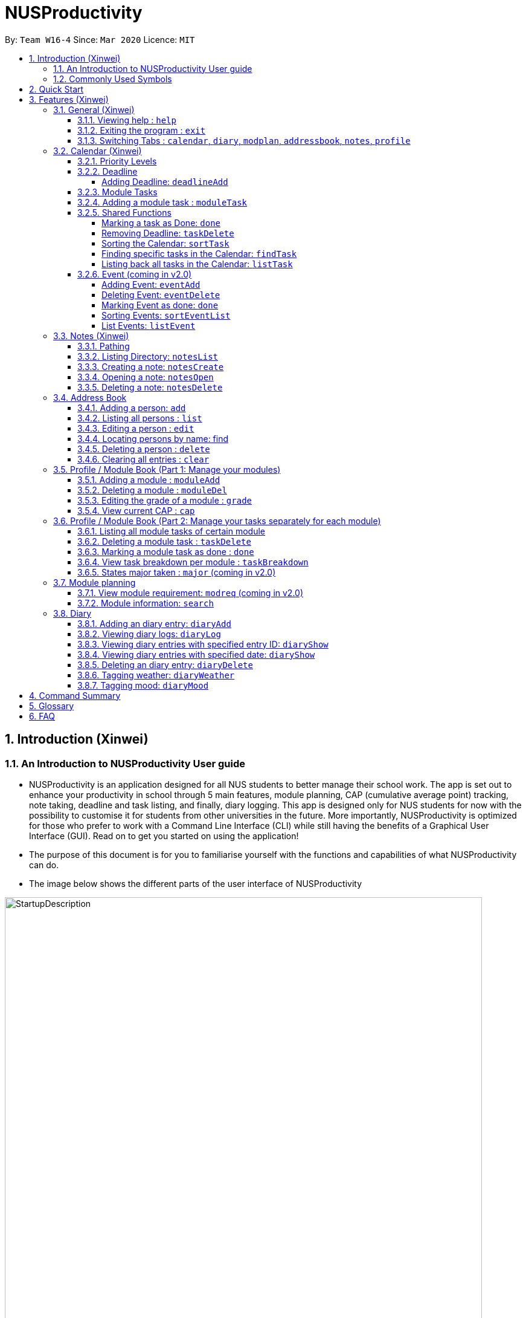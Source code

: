 = NUSProductivity
:site-section: UserGuide
:toc:
:toclevels: 4
:toc-title:
:toc-placement: preamble
:sectnums:
:imagesDir: images
:stylesDir: stylesheets
:xrefstyle: full
:experimental:
ifdef::env-github[]
:tip-caption: :bulb:
:note-caption: :information_source:
:caution-caption: :fire:
:important-caption: :heavy_exclamation_mark:
endif::[]
:repoURL: https://github.com/AY1920S2-CS2103T-W16-4/main

By: `Team W16-4`      Since: `Mar 2020`      Licence: `MIT`

== Introduction (Xinwei)



=== An Introduction to NUSProductivity User guide

- NUSProductivity is an application designed for all NUS students to better manage their school work. The app is set out to enhance your productivity in school through 5 main features, module planning, CAP (cumulative average point) tracking, note taking, deadline and task listing, and finally, diary logging. This app is designed only for NUS students for now with the possibility to customise it for students from other universities in the future. More importantly, NUSProductivity is optimized for those who prefer to work with a Command Line Interface (CLI) while still having the benefits of a Graphical User Interface (GUI). Read on to get you started on using the application!

- The purpose of this document is for you to familiarise yourself with the functions and capabilities of what NUSProductivity can do.

- The image below shows the different parts of the user interface of NUSProductivity

.NUSProductivity Introduction
image::StartupDescription.png[width="790"]


=== Commonly Used Symbols

[NOTE]
This symbol indicates something you should take note of.

[TIP]
This symbol indicates a tip that you could use.

[CAUTION]
This symbol indicates something need be used or followed with caution.

[IMPORTANT]
This symbol indicates something you really need to pay attention to.


==  Quick Start

This section allows you to start up NUSProductivity with ease. Detailed steps are listed below.

.  Ensure you have Java `11` or above installed on your computer, if not you can refer to the guide below
.  https://docs.oracle.com/en/java/javase/11/install/installation-jdk-microsoft-windows-platforms.html#GUID-C11500A9-252C-46FE-BB17-FC5A9528EAEB[Windows] https://docs.oracle.com/en/java/javase/11/install/installation-jdk-macos.html#GUID-2FE451B0-9572-4E38-A1A5-568B77B146DE[Mac]
.  Download the latest version of `NUSProductivity.jar` link:{repoURL}/releases[here].
.  Copy the file to the folder you want to use as the home folder for NUSProductivity.
.  Double-click the file to start the app. The GUI should appear in a few seconds (screenshot of GUI shown below).
+
.NUSProductivity Start up
image::Ui.png[width="790"]
+
.  Type the command in the command box and press kbd:[Enter] to execute it. +
e.g. typing *`help`* and pressing kbd:[Enter] will open the help window.
.  Some example commands you can try:

* **`search`**`CS2103T` : searches for the module `CS2103T`
* **`calendar`** : Allows you to switch to the calendar tab
* **`deadlineAdd desc/Finish homework by/30-04-2020 cat/School`** : schedules a deadline on the calendar for you to finish your homework
* *`cap`* : calculates your CAP
* *`exit`* : exits the app

.  Refer to <<Features>> for details of each command.




[[Features]]
== Features (Xinwei)

This section shows the detailed list of usable commands.

====
*Command Format*

* Words in `UPPER_CASE` are the parameters to be supplied by the user e.g. in `add n/NAME`, `NAME` is a parameter which can be used as `add n/John Doe`.
* Items in square brackets are optional e.g `n/NAME [t/TAG]` can be used as `n/John Doe t/friend` or as `n/John Doe`.
* Items with `…`​ after them can be used multiple times including zero times e.g. `[t/TAG]...` can be used as `{nbsp}` (i.e. 0 times), `t/friend`, `t/friend t/family` etc.
* Parameters can be in any order e.g. if the command specifies `n/NAME p/PHONE_NUMBER`, `p/PHONE_NUMBER n/NAME` is also acceptable.
====
=== General (Xinwei)

==== Viewing help : `help`

- Format: `help`

==== Exiting the program : `exit`

- Exits the program.

- Format: `exit`

==== Switching Tabs : `calendar`, `diary`, `modplan`, `addressbook`, `notes`, `profile`

- This command allows you to switch to the tab using the command line instead of clicking on the respective tab.
- Format: `calendar`, `diary`, `modplan`, `addressbook`, `notes`, `profile`

+
.Switching tabs
image::switching_tabs.png[width="790"]
+

// tag::Calendar[]

=== Calendar (Xinwei)

The calendar feature in the app that allows you to schedule and set deadline for important tasks such as project or assignment deadlines.

The application allows you to add 2 type of tasks, `deadline` and `moduleTask`.

`moduleTask` allows you to tag a module, that you have already inputted in your Profile tab, to the task itself. It allows you to set the priority level of the task.

`deadline` allows you to input a deadline event into the calendar without any specified modules attached to it.

==== Priority Levels

We give you the flexibility to choose and indicate what priority each `moduleTask` should have. This priority is represented from 1 to 5, with 1 being the lowest priority and 5 being the highest.

.NUSProductivity calendar priority levels
image::prioritylevels.png[width="790"]


==== Deadline

===== Adding Deadline: `deadlineAdd`

- Schedules a task tagged with a deadline to the calendar. A dot will be shown to indicate there is a deadline to be met on that day

- Format: `deadlineAdd desc/DESCRIPTION by/DD-MM-YYYY cat/CATEGORY`

.Adding Deadlines
image::deadlineAdd.png[width="790"]

After invoking the command, the deadline will be added to the calendar as shown in figure 5. The task will be tagged as light grey to signify it is uncompleted yet.

Deadline tasks are defaulty tagged with the lowest priority.

==== Module Tasks

==== Adding a module task : `moduleTask`

- Format: `moduleTask desc/DESCRIPTION m/MODULE_CODE date/DEADLINE_OR_SCHEDULED_TIMING pri/PRIORITY`

[CAUTION]
The date inputted should be in the format: DD-MM-YYYY.

****
* This command allows you to create tasks to certain module you added to the program before.
* Stores the task added in the module book and automatically adds and shows on the Calender.
* You will get an updated list of tasks related to that specific module after adding. (shown in command line)
****
- Example:
* `moduleTask desc/essay m/CS2101 date/02-04-2020 pri/3` +
Add a module task as specified in module book and also shows on calendar.

.Adding a module task for certain module
image::ModuleTaskProfile.png[width="790"]

.module task added will also be shown on calendar
image::ModuleTaskCalendar.png[width="790"]

[NOTE]
This requires you to add a module under `moduleAdd` before you can use it

.Error when adding a module task without adding a module first.
image::moduleTaskAddError.png[width="790"]

==== Shared Functions

The commands stated in this section can be used for both moduleTask and deadline tasks.


===== Marking a task as Done: `done`

- Marks a task as completed, completed task will be shown with a black background while uncompleted task will be shown as a grey background.

- Format: `done index/INDEX`

.Completing a task
image::taskDone.png[width="790"]

After a task is completed, it will be pushed to the bottom, the dot on the calendar removed and the background of the task is changed to black to signify the task is compelted.

===== Removing Deadline: `taskDelete`

- Deletes a task from the deadline list, marking the task as done

- Format: `taskDelete index/INDEX`

.Deleting a task
image::taskDelete.png[width="790"]

[TIP]
Tip: delete a task only after the date have passed to make sure everything is completed up to your current date

===== Sorting the Calendar: `sortTask`

- Allows you to sort the tasks list on the left by either date or priority. This gives you the flexibility to plan ahead, whether you want to complete a more urgent task or to complete a task with the deadline that is earlier

- Format: `sortTask by/SORT`

.Sorting tasks by priority
image::taskSort.png[width="790"]

[NOTE]
SORT can only be either date or priority

===== Finding specific tasks in the Calendar: `findTask`

- Allows you to see task at a glance based on what you specified.

- Format: `findTask m/MODULECODE` or `findTask cat/CATEGORY` or `findTask date/DD-MM-YYYY`

.Finding task by module Code
image::findTask.png[width="790"]

[NOTE]
The dots on the calendar will not disappear and will show that there is still task to be completed on that date despite filtering

===== Listing back all tasks in the Calendar: `listTask`

- Allows you to list back all task after you have filtered the list with findTask

- Format: `listTask`

.Listing all tasks
image::listTask.png[width="790"]

==== Event (coming in v2.0)

===== Adding Event: `eventAdd`

- Schedules event to the calendar

- Format: `eventAdd` desc/DESCRIPTION on/DD-MM-YYYY

===== Deleting Event: `eventDelete`

- Deletes event from list with the given index

- Format: `eventDelete` index/INDEX

===== Marking Event as done: `done`

[NOTE]
This is meant to be an extension of the done command above, hence its implementation will follow said format.

- Format: done index/INDEX

===== Sorting Events: `sortEventList`

- Sorts events by date (default)

- Format: `sortEventList`

===== List Events: `listEvent`

- Lists scheduled events

- Format: `listEvent`

// end::Calendar[]


// tag::Notes[]

=== Notes (Xinwei)

- Allows you to create notes from the application, making it easier for you to find your files since often time students have a lot of research papers or references opened when writing a report.

- Allows for users to create documents for notes, organise their notes in folders.
Default location is set to
`/User/<ACCOUNT NAME>` for mac
`C:\Users\<ACCOUNT NAME>` for windows



==== Pathing

- The notes feature allows you to specify the pathing used to access the file/folder you specify

- The diagram below shows a comparision between absolute vs relative pathing

.Pathing Absolute vs Rel
image::pathing.png[width="790"]

[TIP]
if you want to access the Documents folder as shown in figure 13, you can use the absolute pathing and specify loc/Desktop instead of typing loc/../../../Documents


==== Listing Directory: `notesList`

- List the directory that you supplied. The display will show all folders that is in that directory.

- Format: `notesList loc/PATH pt/PATH TYPE`

.Listing files in directory
image::notesListingUG.png[width="790"]

==== Creating a note: `notesCreate`

- Creates a file/directory based on what you specified.

- Format: `notesCreate loc/PATH name/FILE_NAME type/TYPE pt/PATH_TYPE`

[NOTE]
The type can only be file or folder

.Creating a file in a specified directory
image::notesCreateUG.png[width="790"]


==== Opening a note: `notesOpen`

- Opens a file/directory based on what you specified.

- Format: `notesOpen loc/PATH name/FILE_NAME pt/PATH_TYPE`

.Opening a file in a specified directory
image::notesOpenUG.png[width="790"]

==== Deleting a note: `notesDelete`

- Delete a file based on what you specified.

- Format: `notesDelete loc/PATH name/FILE_NAME pt/PATH_TYPE`

.Deleting a file in a specified directory
image::notesDeleteUG.png[width="790"]

[NOTE]
This can only be use to delete a file and not a folder

// end::Notes[]

=== Address Book

The address book allows you to add other individuals, such as professors and fellow classmates to your addressbook. Information such as phone number and email of the person will be saved into the address book for easier communication for projects or to schedule consultation relating to the module.

==== Adding a person: `add`

- Adds a person to the address book.
- Format: `add n/NAME p/PHONE_NUMBER e/EMAIL [t/TAG]...`

[TIP]
A person can have any number of tags (including 0)

- Examples:

* `add n/John Doe p/98765432 e/johnd@example.com`
* `add n/Betsy Crowe t/friend e/betsycrowe@example.com p/1234567 t/criminal`


==== Listing all persons : `list`

- Shows a list of all persons in the address book.

- Format: `list`

==== Editing a person : `edit`

- Edits an existing person in the address book.

- Format: `contactEdit INDEX [n/NAME] [p/PHONE] [e/EMAIL] [t/TAG]…`

****
•	Edits the person at the specified INDEX. The index refers to the index number shown in the displayed person list. The index must be a positive integer 1, 2, 3, …
•	At least one of the optional fields must be provided.
•	Existing values will be updated to the input values.
•	When editing tags, the existing tags of the person will be removed i.e. adding of tags is not cumulative.
•	You can remove all the person’s tags by typing t/ without specifying any tags after it.
****

- Examples:

* `edit 1 p/91234567 e/johndoe@example.com` +
 Edits the phone number and email address of the 1st person to be `91234567` and `johndoe@example.com` respectively.
* `edit 2 n/Betsy Crower t/` +
 Edits the name of the `2nd person` to be `Betsy Crower` and clears all existing tags.

==== Locating persons by name: find

- Finds persons whose names contain any of the given keywords.

- Format: `find KEYWORD [MORE_KEYWORDS]`

****
* The search is case insensitive. e.g. hans will match Hans
* The order of the keywords does not matter. e.g. Hans Bo will match Bo Hans
* Only the name is searched.
* Only full words will be matched e.g. Han will not match Hans
* Persons matching at least one keyword will be returned (i.e. OR search). e.g. Hans Bo will return Hans Gruber, Bo Yang
* After a find operation, use `list` to get back the original list for address book.
****

- Examples:

* `find John` +
 Returns `john` and `John Doe`
* `find Betsy Tim John` +
 Returns any person having names `Betsy`, `Tim`, or `John`

==== Deleting a person : `delete`

- Deletes the specified person from the address book.

- Format: `delete INDEX`

****
* Deletes the person at the specified INDEX.
* The index refers to the index number shown in the displayed person list.
* The index must be a positive integer 1, 2, 3, …
****

- Examples:

* `list` +
 `delete 2` +
 Deletes the 2nd person in the address book.
* `find Betsy` +
 `delete 1` +
 Deletes the 1st person in the results of the find command.

==== Clearing all entries : `clear`

- Clears all entries from the address book.

- Format: `clear`

// tag::ProfilePart1[]
=== Profile / Module Book (Part 1: Manage your modules)

- This feature allows individuals to see their own profile, their current cap and the all modules that the individual have taken and all the grades gotten.

.Main Screen for profile tab
image::ProfileMainScreen.png[width="790"]

==== Adding a module : `moduleAdd`

- Adds a module you have taken before or is taking now and store your grade for each module if you want.

- Format: `moduleAdd m/MODULE_CODE [g/GRADE]`

[TIP]
The grade field is optional. You can state your grade when you add in modules and
also can update or add in your grade later.

****
* You can only add in modules which are valid modules that can be taken in NUS.
* All other module codes inputted will be considered as invalid and the program will not allow you to add in.
* This requirement is not case sensitive, which means for example, both "CS2103" and "cs2103" are considered valid module code.
****

[TIP]
The program checks whether a module code provided is valid or not by using the search function in module planning feature, which fetch information about
modules online. If the search function fails to fetch any information, the module code will be treated as invalid.

- Example:
* `moduleAdd m/CS2103`
* `moduleAdd m/cs1101s g/A`

.Adding a module
image::AddModule.png[width="790"]

==== Deleting a module : `moduleDel`

- Deletes a module you have added to the program before from the profile tab.

- Format: `moduleDel MODULE_CODE`

****
* Deletes the module specified from the module book (profile)
* You can only delete the module which you have added into the program before.
* Module code inputted is not case sensitive ('moduleDel cs2103' is the same as 'moduleDel CS2103')
****

- Example:
* `moduleDel CS2103` +
Delete CS2103 from module book if you have added it before.

.Deleting a module
image::DeleteModule.png[width="790"]


==== Editing the grade of a module : `grade`

- Updates or adds the grade of certain modules you have added to the program.

- Format: `grade m/MODULE_CODE g/GRADE`

****
* Updates the grade of the specified module as the grade you provided now.
* You can only update the grade of module which you have added into the program before.
* Grade inputted should be a valid grade in NUS's grading system.
* Both module code and grade inputted is not case sensitive.
****

[TIP]
List of all valid grade: A+, A, A-, B+, B, B-, C+, C, D+, D, F, S and U.

- Example:
* `grade m/CS1101S g/S`
* `grade m/CS2103 g/A`

.Updating the grade of a module
image::Grade.png[width="790"]

==== View current CAP : `cap`

- Shows your current cap based on the grades of modules you have stated.

- Format: `cap`

****
* Calculates your current CAP.
* CAP = Sum (module grade point x modular credits for the module) / Sum (modular credits)
* The calculation strictly follow the grading system of NUS.
* Shows current CAP in in result display panel, CAP on UI will only get updated after you restart.
****

[TIP]
You don't need to indicate the modular credits for each module when you add it in because the program will fetch that infomation online.

.View current CAP
image::Cap.png[width="790"]
// end::ProfilePart1[]

// tag::ProfilePart2[]
=== Profile / Module Book (Part 2: Manage your tasks separately for each module)

Most of the functionality here has been integrate into the Calendar feature but these commands left here still can be used.
You can give it a try if you want.

[NOTE]
These tasks related to certain module are called 'module task' from now on.

[TIP]
All commands that make changes to the module tasks will be synchronous for both module book and the task list in calendar feature.

[IMPORTANT]
For this part, the UI hasn't been implemented yet but you are able to see the updated list of module tasks in command line.

[IMPORTANT]
Most functionality covered in this part can also be achieved by some commands in Calendar feature above. Just provides users
with an alternative way. (The orders of tasks shown are different. Thus, the index inputted may be different to achieve the same modification.)



==== Listing all module tasks of certain module

[TIP]
You can also view module tasks in calendar using `findModule m/MODULE_CODE`

- Lists all module tasks related to the specific module.

- Format: `listModuleTasks MODULE_CODE`

****
* Lists all module tasks related to that module in *in result display panel*.
* Module code inputted must be valid module code you have added in before.
****

- Example:
* `listModuleTasks CS2103` +
Lists all module tasks of CS2103.

.Showing all module tasks related to specified module
image::ListModuleTask.png[width="790"]

==== Deleting a module task : `taskDelete`

- Deletes the specified module tasks for certain module from the module book and calendar.

- Format: `taskDelete m/MODULE_CODE index/INDEX`

[NOTE]
This command is similar to the `taskDelete` command in Calendar feature but you need to specify the module code.

****
* Deletes the module task at the specified INDEX.
* The index refers to the index number *shown in result display panel* (you can get that by entering 'listModuleTasks MODULE_CODE')
* The index must be a positive integer 1, 2, 3, …
****

[CAUTION]
Only refer to the index of tasks shown in command line when performing this command. (not the one in calendar)

- Example:
* `taskDelete m/CS2103 index/1` +
Deletes the first module task for CS2103 in module book and Calendar. +
*(First task in module book and may not be the first in Calendar even after performing `findTask m/cs2103`)*

.Deleting a module task
image::TaskDeleteWirhModuleCode.png[width="790"]

==== Marking a module task as done : `done`

- Marks the specified module tasks for certain module as done in the module book and calendar.

- Format: `done m/MODULE_CODE index/Index`

[NOTE]
This command is similar to the `done` command in Calendar feature but you need to specify the module code.

****
* Deletes the module task at the specified INDEX.
* The index refers to the index number *shown in the in result display panel* (you can get that by entering 'listModuleTasks MODULE_CODE')
* The index must be a positive integer 1, 2, 3, …
****

[CAUTION]
Only refer to the index of tasks shown in result display panel when performing this command. (not the one in calendar)

- Example:
* `done m/cs2103 index/1` +
Marks the first module task for module cs2103 as done.

.Marking a module task as done
image::DoneWithModuleCode.png[width="790"]

[IMPORTANT]
*Clarification for `taskDelete` and `done` commands.* +
If you did not provide specific module code in the command, the index required refers to the index of list of tasks shown in calendar tab. Otherwise,
it refers to the index of list of module tasks shown in the result display panel. +
*For example:* +
`taskDelete m/cs2103 index/1` will delete the first task as shown in Figure 26 +
`taskDelete index/1` will delete the first task shown in the task list in calendar tab.

==== View task breakdown per module : `taskBreakdown`

- Shows the how many tasks are there in total and how many tasks haven't been completed yet for each module.

- Format: `taskBreakdown`

.Show task breakdown
image::TaskBreakDown.png[width="790"]

==== States major taken : `major` (coming in v2.0)
// end::ProfilePart2[]

=== Module planning

==== View module requirement: `modreq` (coming in v2.0)

- Shows the modules requirement for the major specified. This function will show the core modules that the individual have to take before graduation but have not taken yet.

- Format: `modreq MAJOR`

- Example:

* `modreq computer science`


==== Module information: `search`

- Shows basic information about the module, such as time of lecture, tutorial, exam venues and
professor’s contact associated with the module.

- Format: `search MODULE_CODE`

- Example:

* `search CS2103T`


=== Diary

The diary feature allows you to jot down any thoughts, be it for your personal life or for school work, or just a concept that you may not understand that you will have to revisit in the future.

==== Adding an diary entry: `diaryAdd`
- Adds a diary entry to the diary book.
- Format: `diaryAdd ec/ENTRY_CONTENT`

==== Viewing diary logs: `diaryLog`
- Shows all diary entry IDs.
- Format: `diaryLog `

==== Viewing diary entries with specified entry ID: `diaryShow`
- Shows the diary entry for the specified entry ID.
- Format: `diaryShow id/ENTRY_ID`

==== Viewing diary entries with specified date: `diaryShow`
- Shows the diary entry at the specified date if there is any, date needs to be in DD-MM-YYYY.
- Format: `diaryShow date/DATE`

==== Deleting an diary entry: `diaryDelete`
- Deletes the specified diary ID’s entry.
- Format: `diaryDelete id/ENTRY_ID`

==== Tagging weather: `diaryWeather`
- Tags the diary with the specific ID with a specific weather (e.g. sunny, cloudy)
- Format: `diaryWeather id/ENTRY_ID w/WEATHER`

==== Tagging mood: `diaryMood`
- Tags the diary with the specific ID with a specific mood (e.g. happy, stressed)
- Format: `diaryMood id/ENTRY_ID m/MOOD`




== Command Summary

This section summarizes the list of commands.

* *General*:
** *calendar*: `calendar`
** *notes*: `notes`
** *modplan*: `modplan`
** *diary*: `diary`
** *profile*: `profile`
** *help*: `help`
** *exit*: `exit`

* *Calendar*:
** *deadline* : `deadlineAdd desc/DESCRIPTION by/DD-MM-YYYY cat/CATEGORY`
e.g. `deadlineAdd desc/Do Chores by/30-04-2020 cat/Misc`
** *moduleTask*: `moduleTask desc/DESCRIPTION m/MODULE CODE date/DD-MM-YYYY pri/PRIORITY`
e.g. `moduleTask desc/Project Deadline date/30-04-2020 m/CS2103T pri/5`
** *done*: `done index/INDEX`
e.g. `done index/1`
** *taskDelete*: `taskDelete index/INDEX`
e.g. `taskDelete index/1`
** *sortTask*: `sortTask by/SORTING_PARAM`
e.g. `sortTask by/priority`
** *findTask*: `findTask m/MODULECODE` or `findTask cat/CATEGORY` or `findTask date/DD-MM-YYYY`
e.g. `findTask m/CS2103T`
** *listTask*: `listTask`
e.g. `listTask`


* *Notes*
** *notesList* loc/PATH pt/PATH TYPE
e.g. `notesList loc/Desktop pt/abs`
** *notesOpen* loc/PATH name/FILE_NAME pt/PATH_TYPE
e.g. `notesOpen loc/Desktop name/test.doc pt/abs`
** *notesCreate* loc/PATH name/FILE_NAME type/TYPE pt/PATH_TYPE
e.g. `notesCreate loc/Desktop/ name/Test.doc type/file pt/abs`
** *notesDelete* loc/PATH name/FILE_NAME pt/PATH_TYPE
e.g. `notesDelete loc/Desktop/ name/Test.doc pt/abs`




* Address Book:
** add  n/NAME p/PHONE_NUMBER e/EMAIL a/ADDRESS [t/TAG]… +
 e.g. `add n/James Ho p/22224444 e/jamesho@example.com t/friend t/colleague`
** clear : clear
** delete : delete INDEX +
 e.g. `delete 3`
** edit : edit INDEX [n/NAME] [p/PHONE_NUMBER] [e/EMAIL] [t/TAG]… +
 e.g. `edit 2 n/James Lee e/jameslee@example.com`
** find : find KEYWORD [MORE_KEYWORDS] +
 e.g. `find James Jake`
** list: list

* *Profile* (Module Book)
** moduleAdd m/MODULE_CODE [g/GRADE] +
 e.g. `moduleAdd m/cs2103 g/A`
** moduleDel*MODULE_CODE +
 e.g. `moduleDel CS2103`
** grade m/MODULE_CODE g/GRADE +
 e.g. `grade m/cs2103 g/A`
** cap
** moduleTask desc/DESCRIPTION m/MODULE CODE date/DD-MM-YYYY pri/PRIORITY +
 e.g. `moduleTask desc/Project m/CS2103T date/30-04-2020 pri/5`
** taskDelete m/MODULE_CODE index/INDEX
 e.g. `taskDelete m/cs2103 index/1`
** done m/MODULE_CODE index/INDEX
 e.g. `done m/cs2103 index/1`
** listModuleTasks m/MODULE_CODE
 e.g. `listModuleTasks m/CS2103`
** taskBreakdown

* Diary :
** diary log LIMIT
e.g. `diary log 10`
** diary show ENTRY ID
e.g. `diary show 3`
** diary show DD-MM-YYYY
e.g. `diary show 30-03-2020`
** diary add ENTRY
e.g. `diary add "Today is a good day"`
** diary delete ENTRY ID
e.g. `diary delete 1`
** diary weather ID WEATHER
e.g. `diary weather 1 SUNNY`
** diary emotion ID EMOTION
e.g. `diary emotion 1 HAPPY`

* Mod Plan:
** search MODULE_CODE +
 e.g. `search CS2103T`
** mymodplan: mymodplan (coming in v2.0)
** mymodplan add MODULE CODE
e.g. `mymodplan add CS2103T` (coming in v2.0)
** mymodplan done MODULE CODE
e.g. `mymodplan done CS2103T` (coming in v2.0)
** modreq : modreq {\MAJOR} + (coming in v2.0)
e.g. `modreq computer science`

== Glossary
- *NUS* : National University of Singapore

- *CAP* : The Cumulative Average Point is the weighted average grade point of the letter grades of all the modules taken by the students, according to NUS's grading system.

- *CLI* : Command Line Interface


== FAQ
*Q*: How do I transfer my data to another Computer? +
*A*: Install the app in the other computer and overwrite the empty data file it creates with the file that contains the data of your previous fitness log book folder.

*Q*: How do I save my data in my own PC? +
*A*: NusProductivity saves your data of all your modules, grades and tasks after you make changes.

